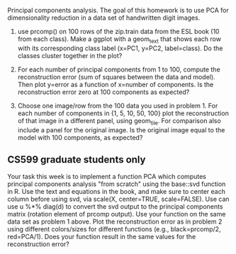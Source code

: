 Principal components analysis. The goal of this homework is to use PCA
for dimensionality reduction in a data set of handwritten digit images.

1. use prcomp() on 100 rows of the zip.train data from the ESL book
   (10 from each class). Make a ggplot with a geom_text that shows
   each row with its corresponding class label (x=PC1, y=PC2,
   label=class). Do the classes cluster together in the plot?

2. For each number of principal components from 1 to 100, compute 
   the reconstruction error (sum of squares between the data and
   model). Then plot y=error as a function of x=number of
   components. Is the reconstruction error zero at 100 components as
   expected?

3. Choose one image/row from the 100 data you used in problem 1. For
   each number of components in {1, 5, 10, 50, 100} plot the
   reconstruction of that image in a different panel, using
   geom_tile. For comparison also include a panel for the original
   image. Is the original image equal to the model with 100
   components, as expected?

** CS599 graduate students only

Your task this week is to implement a function PCA which computes
principal components analysis "from scratch" using the base::svd
function in R. Use the text and equations in the book, and make sure
to center each column before using svd, via scale(X, center=TRUE,
scale=FALSE). Use can use u %*% diag(d) to convert the svd output to
the principal components matrix (rotation element of prcomp
output). Use your function on the same data set as problem 1
above. Plot the reconstruction error as in problem 2 using different
colors/sizes for different functions (e.g., black=prcomp/2,
red=PCA/1). Does your function result in the same values for the
reconstruction error?

